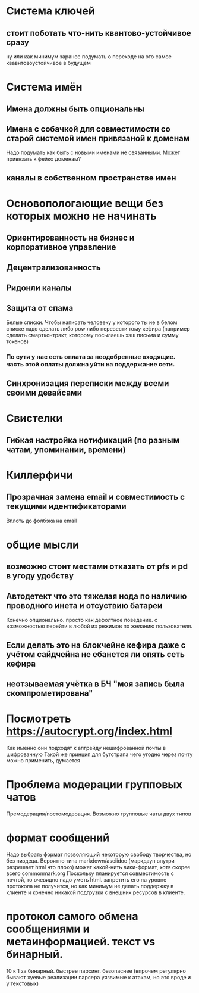 * Система ключей

** стоит поботать что-нить квантово-устойчивое сразу

ну или как минимум заранее подумать о переходе на это самое квавнтовоустойчивое в будущем

* Система имён
** Имена должны быть опциональны
** Имена с собачкой для совместимости со старой системой имен привязаной к доменам

Надо подумать как быть с новыми именами не связанными. Может привязать к фейко доменам?

** каналы в собственном пространстве имен

* Основопологающие вещи без которых можно не начинать
** Ориентированность на бизнес и корпоративное управление
** Децентрализованность
** Ридонли каналы
** Защита от спама

Белые списки. Чтобы написать человеку у которого ты не в белом списке надо сделать либо pow либо перевести тому кефира (например сделать смартконтракт, которому посылаешь хэш письма и сумму токенов)

*** По сути у нас есть оплата за неодобренные входящие. часть этой оплаты должна уйти на поддержание сети.
** Синхронизация переписки между всеми своими девайсами
* Свистелки
** Гибкая настройка нотификаций (по разным чатам, упоминании, времени)
* Киллерфичи
** Прозрачная замена email и совместимость с текущими идентификаторами

Вплоть до фолбэка на email

* общие мысли
** возможно стоит местами отказать от pfs и pd в угоду удобству
** Автодетект что это тяжелая нода по наличию проводного инета и отсуствию батареи

Конечно опционально. просто как дефолтное поведение. с возможностью перейти в любой из режимов по желанию пользователя.

** Если делать это на блокчейне кефира даже с учётом сайдчейна не ебанется ли опять сеть кефира
** неотзываемая учётка в БЧ "моя запись была скомпрометирована"
* Посмотреть https://autocrypt.org/index.html


Как именно они подходят к апгрейду нешифрованной почты в шифрованную
Такой же принцип для бутстрапа чего угодно через почту можно применить, думается

* Проблема модерации групповых чатов

Премодерация/постомодеоация. Возможно групповые чаты двух типов

* формат сообщений

Надо выбрать формат позволяющий некоторую свободу творчества, но без пиздеца.
Вероятно типа markdown/asciidoc (маркдаун внутри разрешает html что плохо) может какой-нить вики-формат, хотя скорее всего commonmark.org
Поскольку планируется совместимость с почтой, то очевидно надо уметь html. запретить его на уровне протокола не получится, но как минимум не делать поддержку в клиенте и конечно никакой подгрузки с внешних ресурсов в клиенте.


* протокол самого обмена сообщениями и метаинформацией. текст vs бинарный.

10 к 1 за бинарный. быстрее парсинг. безопаснее (впрочем регулярно бывают хуевые реализации парсера уязвимые к атакам, но это вроде и у текстовых)

